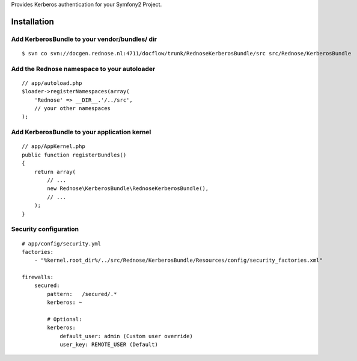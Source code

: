Provides Kerberos authentication for your Symfony2 Project.

Installation
============

Add KerberosBundle to your vendor/bundles/ dir
----------------------------------------------

::

    $ svn co svn://docgen.rednose.nl:4711/docflow/trunk/RednoseKerberosBundle/src src/Rednose/KerberosBundle

Add the Rednose namespace to your autoloader
--------------------------------------------

::

    // app/autoload.php
    $loader->registerNamespaces(array(
        'Rednose' => __DIR__.'/../src',
        // your other namespaces
    );

Add KerberosBundle to your application kernel
---------------------------------------------

::

    // app/AppKernel.php
    public function registerBundles()
    {
        return array(
            // ...
            new Rednose\KerberosBundle\RednoseKerberosBundle(),
            // ...
        );
    }

Security configuration
----------------------

::

    # app/config/security.yml
    factories:
        - "%kernel.root_dir%/../src/Rednose/KerberosBundle/Resources/config/security_factories.xml"

    firewalls:
        secured:
            pattern:   /secured/.*
            kerberos: ~

            # Optional:
            kerberos:
                default_user: admin (Custom user override)
                user_key: REMOTE_USER (Default)
